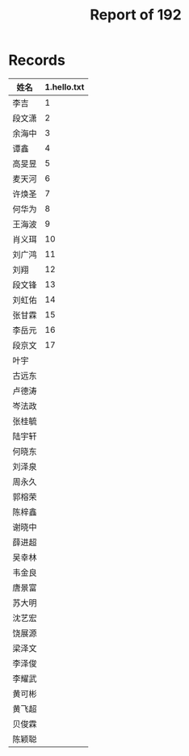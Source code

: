 #+TITLE: Report of 192


* Records

| 姓名   | 1.hello.txt |
|-------+-------------|
| 李吉   |           1 |
| 段文潇 |           2 |
| 余海中 |           3 |
| 谭鑫   |           4 |
| 高旻昱 |           5 |
| 麦天河 |           6 |
| 许焕圣 |           7 |
| 何华为 |           8 |
| 王海波 |           9 |
| 肖义珥 |          10 |
| 刘广鸿 |          11 |
| 刘翔   |          12 |
| 段文锋 |          13 |
| 刘虹佑 |          14 |
| 张甘霖 |          15 |
| 李岳元 |          16 |
| 段京文 |          17 |
| 叶宇   |             |
| 古远东 |             |
| 卢德涛 |             |
| 岑法政 |             |
| 张桂毓 |             |
| 陆宇轩 |             |
| 何晓东 |             |
| 刘泽泉 |             |
| 周永久 |             |
| 郭榕荣 |             |
| 陈梓鑫 |             |
| 谢晓中 |             |
| 薛进超 |             |
| 吴幸林 |             |
| 韦金良 |             |
| 唐景富 |             |
| 苏大明 |             |
| 沈艺宏 |             |
| 饶展源 |             |
| 梁泽文 |             |
| 李泽俊 |             |
| 李耀武 |             |
| 黄可彬 |             |
| 黄飞超 |             |
| 贝俊霖 |             |
| 陈颖聪 |             |
